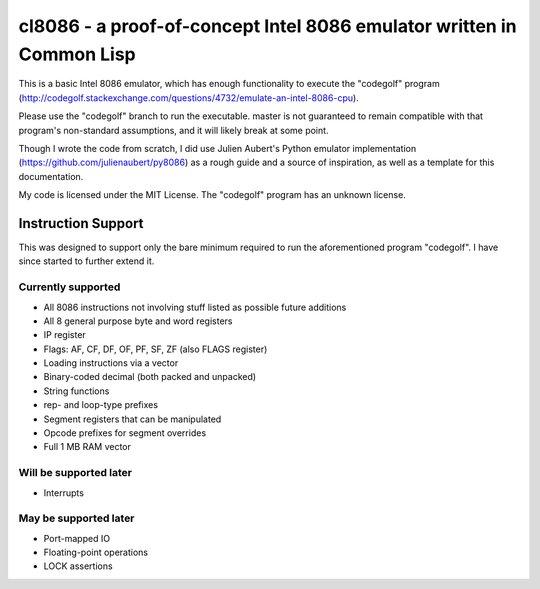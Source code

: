 cl8086 - a proof-of-concept Intel 8086 emulator written in Common Lisp
======================================================================

This is a basic Intel 8086 emulator, which has enough functionality to execute
the "codegolf" program
(http://codegolf.stackexchange.com/questions/4732/emulate-an-intel-8086-cpu).

Please use the "codegolf" branch to run the executable. master is not guaranteed
to remain compatible with that program's non-standard assumptions, and it will
likely break at some point.

Though I wrote the code from scratch, I did use Julien Aubert's Python emulator
implementation (https://github.com/julienaubert/py8086) as a rough guide and
a source of inspiration, as well as a template for this documentation.

My code is licensed under the MIT License. The "codegolf" program has an
unknown license.

Instruction Support
-------------------

This was designed to support only the bare minimum required to run the
aforementioned program "codegolf". I have since started to further extend it.

Currently supported
~~~~~~~~~~~~~~~~~~~

- All 8086 instructions not involving stuff listed as possible future additions
- All 8 general purpose byte and word registers
- IP register
- Flags: AF, CF, DF, OF, PF, SF, ZF (also FLAGS register)
- Loading instructions via a vector
- Binary-coded decimal (both packed and unpacked)
- String functions
- rep- and loop-type prefixes
- Segment registers that can be manipulated
- Opcode prefixes for segment overrides
- Full 1 MB RAM vector

Will be supported later
~~~~~~~~~~~~~~~~~~~~~~~
- Interrupts

May be supported later
~~~~~~~~~~~~~~~~~~~~~~
- Port-mapped IO
- Floating-point operations
- LOCK assertions
